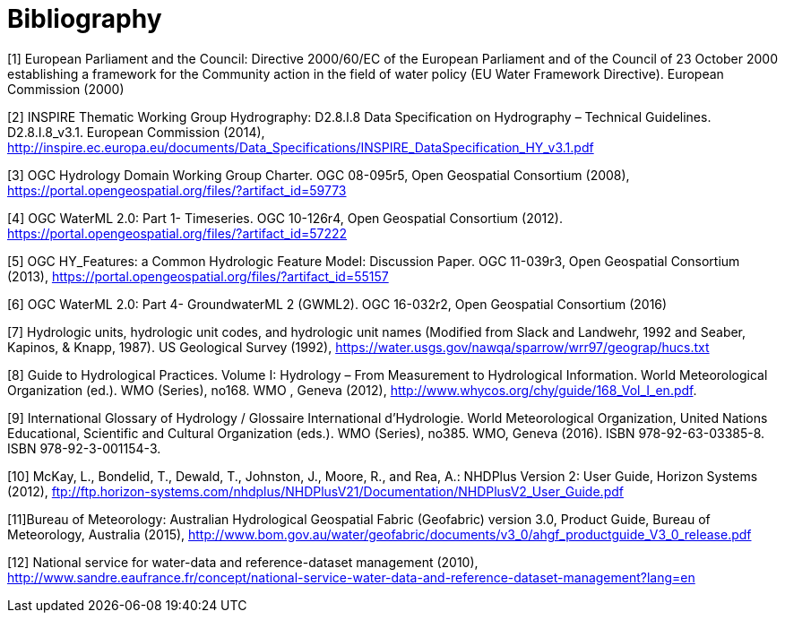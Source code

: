 [appendix]
:appendix-caption: Annex
[[Bibliography]]
= Bibliography

[[EC2000]]
[1] European Parliament and the Council: Directive 2000/60/EC of the European Parliament and of the Council of 23 October 2000 establishing a framework for the Community action in the field of water policy (EU Water Framework Directive). European Commission (2000)

[[INSPIRE2014]]
[2] INSPIRE Thematic Working Group Hydrography: D2.8.I.8 Data Specification on Hydrography – Technical Guidelines. D2.8.I.8_v3.1. European Commission (2014), http://inspire.ec.europa.eu/documents/Data_Specifications/INSPIRE_DataSpecification_HY_v3.1.pdf

[[OGC2008]]
[3] OGC Hydrology Domain Working Group Charter. OGC 08-095r5, Open Geospatial Consortium (2008), https://portal.opengeospatial.org/files/?artifact_id=59773

[[OGC2012]]
[4] OGC WaterML 2.0: Part 1- Timeseries. OGC 10-126r4, Open Geospatial Consortium (2012). https://portal.opengeospatial.org/files/?artifact_id=57222
[[OGC2013]]
[5] OGC HY_Features: a Common Hydrologic Feature Model: Discussion Paper. OGC 11-039r3, Open Geospatial Consortium (2013), https://portal.opengeospatial.org/files/?artifact_id=55157[[OGC2016]]
[6] OGC WaterML 2.0: Part 4- GroundwaterML 2 (GWML2). OGC 16-032r2, Open Geospatial Consortium (2016)

[[USGS1992]][7] Hydrologic units, hydrologic unit codes, and hydrologic unit names (Modified from Slack and Landwehr, 1992 and Seaber, Kapinos, & Knapp, 1987). US Geological Survey (1992), https://water.usgs.gov/nawqa/sparrow/wrr97/geograp/hucs.txt 

[[WMO2012]]
[8] Guide to Hydrological Practices. Volume I: Hydrology – From Measurement to Hydrological Information. World Meteorological Organization (ed.). WMO (Series), no168. WMO , Geneva  (2012), http://www.whycos.org/chy/guide/168_Vol_I_en.pdf.

[[WMO2016]][9] International Glossary of Hydrology / Glossaire International d'Hydrologie. World Meteorological Organization, United Nations Educational, Scientific and Cultural Organization (eds.). WMO (Series), no385. WMO, Geneva (2016). ISBN 978-92-63-03385-8. ISBN 978-92-3-001154-3.

[[MCKAY2012]][10] McKay, L., Bondelid, T., Dewald, T., Johnston, J., Moore, R., and Rea, A.: NHDPlus Version 2: User Guide, Horizon Systems (2012), ftp://ftp.horizon-systems.com/nhdplus/NHDPlusV21/Documentation/NHDPlusV2_User_Guide.pdf

[[BOM2015]][11]Bureau of Meteorology: Australian Hydrological Geospatial Fabric (Geofabric) version 3.0, Product Guide, Bureau of Meteorology, Australia (2015), http://www.bom.gov.au/water/geofabric/documents/v3_0/ahgf_productguide_V3_0_release.pdf

[[SANDRE2010]][12] National service for water-data and reference-dataset management (2010), http://www.sandre.eaufrance.fr/concept/national-service-water-data-and-reference-dataset-management?lang=en	

